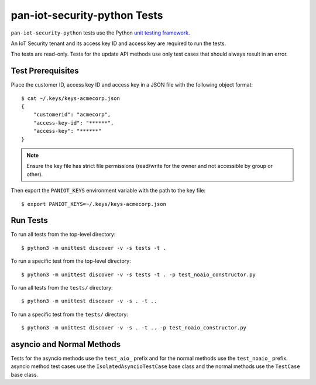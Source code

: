 pan-iot-security-python Tests
=============================

``pan-iot-security-python`` tests use the Python
`unit testing framework
<https://docs.python.org/3/library/unittest.html>`_.

An IoT Security tenant and its access key ID and access key are
required to run the tests.

The tests are read-only. Tests for the update API methods use only
test cases that should always result in an error.

Test Prerequisites
------------------

Place the customer ID, access key ID and access key in a JSON file
with the following object format:
::

  $ cat ~/.keys/keys-acmecorp.json
  {
      "customerid": "acmecorp",
      "access-key-id": "******",
      "access-key": "******"
  }

.. note:: Ensure the key file has strict file permissions (read/write
          for the owner and not accessible by group or other).

Then export the ``PANIOT_KEYS`` environment variable with the path to the
key file:
::

  $ export PANIOT_KEYS=~/.keys/keys-acmecorp.json

Run Tests
---------

To run all tests from the top-level directory:
::

  $ python3 -m unittest discover -v -s tests -t .

To run a specific test from the top-level directory:
::

  $ python3 -m unittest discover -v -s tests -t . -p test_noaio_constructor.py

To run all tests from the ``tests/`` directory:
::

  $ python3 -m unittest discover -v -s . -t ..

To run a specific test from the ``tests/`` directory:
::

  $ python3 -m unittest discover -v -s . -t .. -p test_noaio_constructor.py

asyncio and Normal Methods
--------------------------

Tests for the asyncio methods use the ``test_aio_`` prefix and for the
normal methods use the ``test_noaio_`` prefix.  asyncio method test
cases use the ``IsolatedAsyncioTestCase`` base class and the normal
methods use the ``TestCase`` base class.
